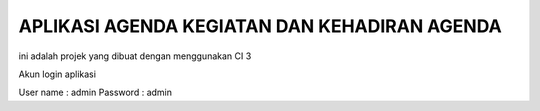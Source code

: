 ###################
APLIKASI AGENDA KEGIATAN DAN KEHADIRAN AGENDA 
###################


ini adalah projek yang dibuat dengan menggunakan CI 3

Akun login aplikasi


User name	: admin
Password	: admin
